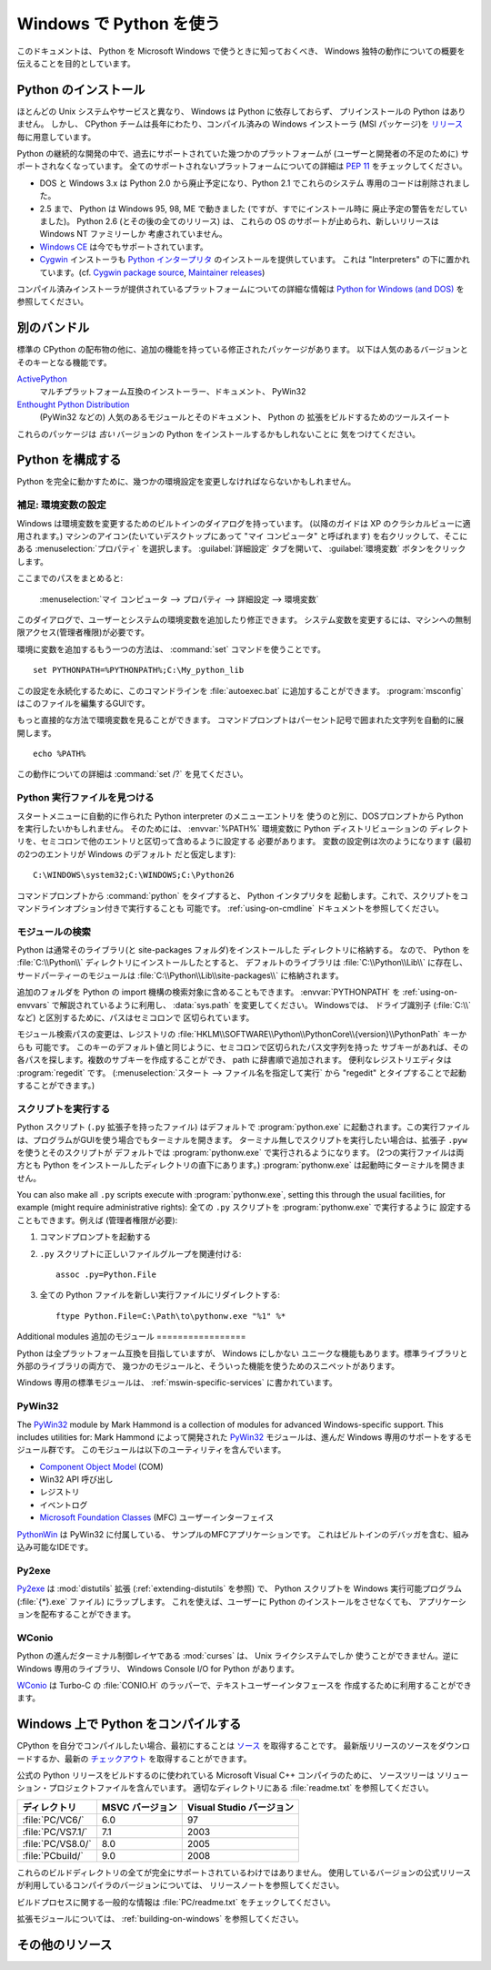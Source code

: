 .. highlightlang:: none

.. _using-on-windows:

**************************
 Windows で Python を使う
**************************

.. sectionauthor:: Robert Lehmann <lehmannro@gmail.com>

このドキュメントは、 Python を Microsoft Windows で使うときに知っておくべき、
Windows 独特の動作についての概要を伝えることを目的としています。


Python のインストール
======================

ほとんどの Unix システムやサービスと異なり、 Windows は Python に依存しておらず、
プリインストールの Python はありません。
しかし、 CPython チームは長年にわたり、コンパイル済みの Windows インストーラ
(MSI パッケージ)を `リリース <http://www.python.org/download/releases/>`_
毎に用意しています。


Python の継続的な開発の中で、過去にサポートされていた幾つかのプラットフォームが
(ユーザーと開発者の不足のために) サポートされなくなっています。
全てのサポートされないプラットフォームについての詳細は :pep:`11` をチェックしてください。

* DOS と Windows 3.x は Python 2.0 から廃止予定になり、Python 2.1 でこれらのシステム
  専用のコードは削除されました。
* 2.5 まで、 Python は Windows 95, 98, ME で動きました (ですが、すでにインストール時に
  廃止予定の警告をだしていました)。 Python 2.6 (とその後の全てのリリース) は、
  これらの OS のサポートが止められ、新しいリリースは Windows NT ファミリーしか
  考慮されていません。
* `Windows CE <http://pythonce.sourceforge.net/>`_ は今でもサポートされています。
* `Cygwin <http://cygwin.com/>`_ インストーラも `Python インタープリタ
  <http://cygwin.com/packages/python>`_ のインストールを提供しています。
  これは "Interpreters" の下に置かれています。(cf. `Cygwin package source
  <ftp://ftp.uni-erlangen.de/pub/pc/gnuwin32/cygwin/mirrors/cygnus/
  release/python>`_, `Maintainer releases
  <http://www.tishler.net/jason/software/python/>`_)


コンパイル済みインストーラが提供されているプラットフォームについての詳細な情報は
`Python for Windows (and DOS) <http://www.python.org/download/windows/>`_
を参照してください。


.. seealso::

   `Python on XP <http://www.richarddooling.com/index.php/2006/03/14/python-on-xp-7-minutes-to-hello-world/>`_
      "7 Minutes to "Hello World!""
      by Richard Dooling, 2006

   `Installing on Windows <http://diveintopython.org/installing_python/windows.html>`_
      in "`Dive into Python: Python from novice to pro
      <http://diveintopython.org/index.html>`_"
      by Mark Pilgrim, 2004,
      ISBN 1-59059-356-1

   `For Windows users <http://swaroopch.com/text/Byte_of_Python:Installing_Python#For_Windows_users>`_
      in "Installing Python"
      in "`A Byte of Python <http://www.byteofpython.info>`_"
      by Swaroop C H, 2003


別のバンドル
===================

標準の CPython の配布物の他に、追加の機能を持っている修正されたパッケージがあります。
以下は人気のあるバージョンとそのキーとなる機能です。

`ActivePython <http://www.activestate.com/Products/activepython/>`_
    マルチプラットフォーム互換のインストーラー、ドキュメント、 PyWin32

`Enthought Python Distribution <http://www.enthought.com/products/epd.php>`_
    (PyWin32 などの) 人気のあるモジュールとそのドキュメント、 Python の
    拡張をビルドするためのツールスイート

これらのパッケージは *古い* バージョンの Python をインストールするかもしれないことに
気をつけてください。



Python を構成する
==================

Python を完全に動かすために、幾つかの環境設定を変更しなければならないかもしれません。


補足: 環境変数の設定
----------------------

Windows は環境変数を変更するためのビルトインのダイアログを持っています。
(以降のガイドは XP のクラシカルビューに適用されます。)
マシンのアイコン(たいていデスクトップにあって "マイ コンピュータ" と呼ばれます)
を右クリックして、そこにある :menuselection:`プロパティ` を選択します。
:guilabel:`詳細設定` タブを開いて、 :guilabel:`環境変数` ボタンをクリックします。

ここまでのパスをまとめると:

    :menuselection:`マイ コンピュータ
    --> プロパティ
    --> 詳細設定
    --> 環境変数`

このダイアログで、ユーザーとシステムの環境変数を追加したり修正できます。
システム変数を変更するには、マシンへの無制限アクセス(管理者権限)が必要です。

環境に変数を追加するもう一つの方法は、 :command:`set` コマンドを使うことです。 ::

    set PYTHONPATH=%PYTHONPATH%;C:\My_python_lib

この設定を永続化するために、このコマンドラインを :file:`autoexec.bat`
に追加することができます。 :program:`msconfig` はこのファイルを編集するGUIです。

もっと直接的な方法で環境変数を見ることができます。
コマンドプロンプトはパーセント記号で囲まれた文字列を自動的に展開します。 ::

    echo %PATH%

この動作についての詳細は :command:`set /?` を見てください。

.. seealso::

   http://support.microsoft.com/kb/100843
      Windows NT の環境変数

   http://support.microsoft.com/kb/310519
      Windows XP での環境変数の管理方法

   http://www.chem.gla.ac.uk/~louis/software/faq/q1.html
      Setting Environment variables, Louis J. Farrugia


Python 実行ファイルを見つける
-----------------------------

スタートメニューに自動的に作られた Python interpreter のメニューエントリを
使うのと別に、DOSプロンプトから Python を実行したいかもしれません。
そのためには、 :envvar:`%PATH%` 環境変数に Python ディストリビューションの
ディレクトリを、セミコロンで他のエントリと区切って含めるように設定する
必要があります。
変数の設定例は次のようになります (最初の2つのエントリが Windows のデフォルト
だと仮定します)::

    C:\WINDOWS\system32;C:\WINDOWS;C:\Python26

コマンドプロンプトから :command:`python` をタイプすると、 Python インタプリタを
起動します。これで、スクリプトをコマンドラインオプション付きで実行することも
可能です。 :ref:`using-on-cmdline` ドキュメントを参照してください。


モジュールの検索
------------------

Python は通常そのライブラリ(と site-packages フォルダ)をインストールした
ディレクトリに格納する。
なので、 Python を :file:`C:\\Python\\` ディレクトリにインストールしたとすると、
デフォルトのライブラリは :file:`C:\\Python\\Lib\\` に存在し、
サードパーティーのモジュールは :file:`C:\\Python\\Lib\\site-packages\\`
に格納されます。

.. `` this fixes syntax highlighting errors in some editors due to the \\ hackery

追加のフォルダを Python の import 機構の検索対象に含めることもできます。
:envvar:`PYTHONPATH` を :ref:`using-on-envvars` で解説されているように利用し、
:data:`sys.path` を変更してください。
Windowsでは、 ドライブ識別子 (:file:`C:\\` など) と区別するために、パスはセミコロンで
区切られています。

.. ``

モジュール検索パスの変更は、レジストリの
:file:`HKLM\\SOFTWARE\\Python\\PythonCore\\{version}\\PythonPath` キーからも
可能です。
このキーのデフォルト値と同じように、セミコロンで区切られたパス文字列を持った
サブキーがあれば、その各パスを探します。複数のサブキーを作成することができ、
path に辞書順で追加されます。
便利なレジストリエディタは :program:`regedit` です。
(:menuselection:`スタート --> ファイル名を指定して実行` から "regedit"
とタイプすることで起動することができます。)


スクリプトを実行する
---------------------

Python スクリプト (``.py`` 拡張子を持ったファイル) はデフォルトで :program:`python.exe`
に起動されます。この実行ファイルは、プログラムがGUIを使う場合でもターミナルを開きます。
ターミナル無しでスクリプトを実行したい場合は、拡張子 ``.pyw`` を使うとそのスクリプトが
デフォルトでは :program:`pythonw.exe` で実行されるようになります。
(2つの実行ファイルは両方とも Python をインストールしたディレクトリの直下にあります。)
:program:`pythonw.exe` は起動時にターミナルを開きません。

You can also make all ``.py`` scripts execute with :program:`pythonw.exe`,
setting this through the usual facilities, for example (might require
administrative rights):
全ての ``.py`` スクリプトを :program:`pythonw.exe` で実行するように
設定することもできます。例えば (管理者権限が必要):

#. コマンドプロンプトを起動する
#. ``.py`` スクリプトに正しいファイルグループを関連付ける::

      assoc .py=Python.File

#. 全ての Python ファイルを新しい実行ファイルにリダイレクトする::

      ftype Python.File=C:\Path\to\pythonw.exe "%1" %*


Additional modules
追加のモジュール
=================

Python は全プラットフォーム互換を目指していますが、 Windows にしかない
ユニークな機能もあります。標準ライブラリと外部のライブラリの両方で、
幾つかのモジュールと、そういった機能を使うためのスニペットがあります。

Windows 専用の標準モジュールは、
:ref:`mswin-specific-services` に書かれています。


PyWin32
-------

The `PyWin32 <http://python.net/crew/mhammond/win32/>`_ module by Mark Hammond
is a collection of modules for advanced Windows-specific support.  This includes
utilities for:
Mark Hammond によって開発された `PyWin32 <http://python.net/crew/mhammond/win32/>`_
モジュールは、進んだ Windows 専用のサポートをするモジュール群です。
このモジュールは以下のユーティリティを含んでいます。

* `Component Object Model <http://www.microsoft.com/com/>`_ (COM)
* Win32 API 呼び出し
* レジストリ
* イベントログ
* `Microsoft Foundation Classes <http://msdn.microsoft.com/en-us/library/fe1cf721%28VS.80%29.aspx>`_ (MFC)
  ユーザーインターフェイス

`PythonWin <http://web.archive.org/web/20060524042422/
http://www.python.org/windows/pythonwin/>`_ は PyWin32 に付属している、
サンプルのMFCアプリケーションです。
これはビルトインのデバッガを含む、組み込み可能なIDEです。

.. seealso::

   `Win32 How Do I...? <http://timgolden.me.uk/python/win32_how_do_i.html>`_
      by Tim Golden

   `Python and COM <http://www.boddie.org.uk/python/COM.html>`_
      by David and Paul Boddie


Py2exe
------

`Py2exe <http://www.py2exe.org/>`_ は :mod:`distutils` 拡張 (:ref:`extending-distutils`
を参照) で、 Python スクリプトを Windows 実行可能プログラム (:file:`{*}.exe` ファイル)
にラップします。
これを使えば、ユーザーに Python のインストールをさせなくても、
アプリケーションを配布することができます。

WConio
------

Python の進んだターミナル制御レイヤである :mod:`curses` は、 Unix ライクシステムでしか
使うことができません。逆に Windows 専用のライブラリ、 Windows Console I/O for Python
があります。

`WConio <http://newcenturycomputers.net/projects/wconio.html>`_ は
Turbo-C の :file:`CONIO.H` のラッパーで、テキストユーザーインタフェースを
作成するために利用することができます。


Windows 上で Python をコンパイルする
=====================================

CPython を自分でコンパイルしたい場合、最初にすることは
`ソース <http://python.org/download/source/>`_ を取得することです。
最新版リリースのソースをダウンロードするか、最新の `チェックアウト
<http://www.python.org/dev/faq/#how-do-i-get-a-checkout-of-the-repository-read-only-and-read-write>`_
を取得することができます。

公式の Python リリースをビルドするのに使われている Microsoft Visual C++ コンパイラのために、
ソースツリーは ソリューション・プロジェクトファイルを含んでいます。
適切なディレクトリにある :file:`readme.txt` を参照してください。

+--------------------+-----------------+--------------------------+
| ディレクトリ       | MSVC バージョン | Visual Studio バージョン |
+====================+=================+==========================+
| :file:`PC/VC6/`    | 6.0             | 97                       |
+--------------------+-----------------+--------------------------+
| :file:`PC/VS7.1/`  | 7.1             | 2003                     |
+--------------------+-----------------+--------------------------+
| :file:`PC/VS8.0/`  | 8.0             | 2005                     |
+--------------------+-----------------+--------------------------+
| :file:`PCbuild/`   | 9.0             | 2008                     |
+--------------------+-----------------+--------------------------+

これらのビルドディレクトリの全てが完全にサポートされているわけではありません。
使用しているバージョンの公式リリースが利用しているコンパイラのバージョンについては、
リリースノートを参照してください。

ビルドプロセスに関する一般的な情報は :file:`PC/readme.txt` をチェックしてください。


拡張モジュールについては、 :ref:`building-on-windows` を参照してください。

.. seealso::

   `Python + Windows + distutils + SWIG + gcc MinGW <http://sebsauvage.net/python/mingw.html>`_
      or "Creating Python extensions in C/C++ with SWIG and compiling them with
      MinGW gcc under Windows" or "Installing Python extension with distutils
      and without Microsoft Visual C++" by Sébastien Sauvage, 2003

   `MingW -- Python extensions <http://oldwiki.mingw.org/index.php/Python%20extensions>`_
      by Trent Apted et al, 2007


その他のリソース
=================

.. seealso::

   `Python Programming On Win32 <http://www.oreilly.com/catalog/pythonwin32/>`_
      "Help for Windows Programmers"
      by Mark Hammond and Andy Robinson, O'Reilly Media, 2000,
      ISBN 1-56592-621-8

   `A Python for Windows Tutorial <http://www.imladris.com/Scripts/PythonForWindows.html>`_
      by Amanda Birmingham, 2004

